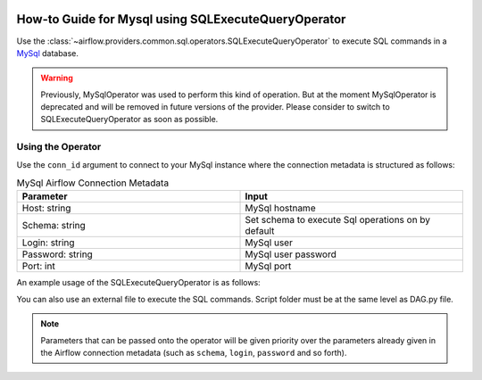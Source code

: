  .. Licensed to the Apache Software Foundation (ASF) under one
    or more contributor license agreements.  See the NOTICE file
    distributed with this work for additional information
    regarding copyright ownership.  The ASF licenses this file
    to you under the Apache License, Version 2.0 (the
    "License"); you may not use this file except in compliance
    with the License.  You may obtain a copy of the License at

 ..   http://www.apache.org/licenses/LICENSE-2.0

 .. Unless required by applicable law or agreed to in writing,
    software distributed under the License is distributed on an
    "AS IS" BASIS, WITHOUT WARRANTIES OR CONDITIONS OF ANY
    KIND, either express or implied.  See the License for the
    specific language governing permissions and limitations
    under the License.



.. _howto/operator:mysql:

How-to Guide for Mysql using SQLExecuteQueryOperator
====================================================

Use the :class:`~airflow.providers.common.sql.operators.SQLExecuteQueryOperator` to execute
SQL commands in a `MySql <https://dev.mysql.com/doc/>`__ database.

.. warning::
     Previously, MySqlOperator was used to perform this kind of operation. But at the moment MySqlOperator is deprecated and will be removed in future versions of the provider. Please consider to switch to SQLExecuteQueryOperator as soon as possible.

Using the Operator
^^^^^^^^^^^^^^^^^^

Use the ``conn_id`` argument to connect to your MySql instance where
the connection metadata is structured as follows:

.. list-table:: MySql Airflow Connection Metadata
   :widths: 25 25
   :header-rows: 1

   * - Parameter
     - Input
   * - Host: string
     - MySql hostname
   * - Schema: string
     - Set schema to execute Sql operations on by default
   * - Login: string
     - MySql user
   * - Password: string
     - MySql user password
   * - Port: int
     - MySql port

An example usage of the SQLExecuteQueryOperator is as follows:

.. exampleinclude:: /../../providers/tests/system/mysql/example_mysql.py
    :language: python
    :start-after: [START howto_operator_mysql]
    :end-before: [END howto_operator_mysql]

You can also use an external file to execute the SQL commands. Script folder must be at the same level as DAG.py file.

.. exampleinclude:: /../../providers/tests/system/mysql/example_mysql.py
    :language: python
    :start-after: [START howto_operator_mysql_external_file]
    :end-before: [END howto_operator_mysql_external_file]

.. note::

  Parameters that can be passed onto the operator will be given priority over the parameters already given
  in the Airflow connection metadata (such as ``schema``, ``login``, ``password`` and so forth).
